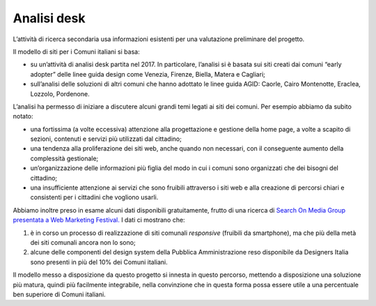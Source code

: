 Analisi desk
============

L’attività di ricerca secondaria usa informazioni esistenti per una
valutazione preliminare del progetto.

Il modello di siti per i Comuni italiani si basa:

-  su un’attività di analisi desk partita nel 2017. In particolare,
   l’analisi si è basata sui siti creati dai comuni “early adopter”
   delle linee guida design come Venezia, Firenze, Biella, Matera e
   Cagliari;

-  sull’analisi delle soluzioni di altri comuni che hanno adottato le
   linee guida AGID: Caorle, Cairo Montenotte, Eraclea, Lozzolo,
   Pordenone.

L’analisi ha permesso di iniziare a discutere alcuni grandi temi legati
ai siti dei comuni. Per esempio abbiamo da subito notato:

-  una fortissima (a volte eccessiva) attenzione alla progettazione e
   gestione della home page, a volte a scapito di sezioni, contenuti e
   servizi più utilizzati dal cittadino;

-  una tendenza alla proliferazione dei siti web, anche quando non
   necessari, con il conseguente aumento della complessità gestionale;

-  un’organizzazione delle informazioni più figlia del modo in cui i
   comuni sono organizzati che dei bisogni del cittadino;

-  una insufficiente attenzione ai servizi che sono fruibili attraverso
   i siti web e alla creazione di percorsi chiari e consistenti per i
   cittadini che vogliono usarli.

Abbiamo inoltre preso in esame alcuni dati disponibili gratuitamente,
frutto di una ricerca di `Search On Media Group presentata a Web Marketing
Festival. <https://www.engage.it/ricerche/web-marketing-festival-comuni-online/151608#J1RdjgWmLSg0cjL9.97>`__
I dati ci mostrano che:

1. è in corso un processo di realizzazione di siti comunali *responsive*
   (fruibili da smartphone), ma che più della metà dei siti comunali
   ancora non lo sono;

2. alcune delle componenti del design system della Pubblica
   Amministrazione reso disponibile da Designers Italia sono presenti in
   più del 10% dei Comuni italiani.

Il modello messo a disposizione da questo progetto si innesta in questo
percorso, mettendo a disposizione una soluzione più matura, quindi più
facilmente integrabile, nella convinzione che in questa forma possa
essere utile a una percentuale ben superiore di Comuni italiani.
